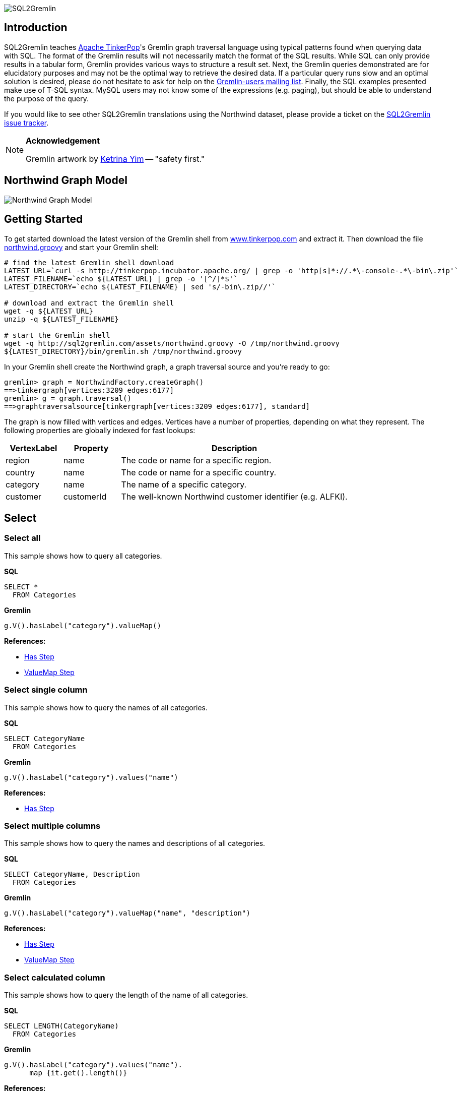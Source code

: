 image::images/sql2gremlin.png[SQL2Gremlin]

== Introduction

SQL2Gremlin teaches http://www.tinkerpop.com/[Apache TinkerPop]'s Gremlin graph traversal language using typical patterns found when querying data with SQL. The format of the Gremlin results will not necessarily match the format of the SQL results. While SQL can only provide results in a tabular form, Gremlin provides various ways to structure a result set. Next, the Gremlin queries demonstrated are for elucidatory purposes and may not be the optimal way to retrieve the desired data. If a particular query runs slow and an optimal solution is desired, please do not hesitate to ask for help on the https://groups.google.com/forum/#!forum/gremlin-users[Gremlin-users mailing list]. Finally, the SQL examples presented make use of T-SQL syntax. MySQL users may not know some of the expressions (e.g. paging), but should be able to understand the purpose of the query. 

If you would like to see other SQL2Gremlin translations using the Northwind dataset, please provide a ticket on the https://github.com/dkuppitz/sql2gremlin/issues[SQL2Gremlin issue tracker].

[NOTE]
====
*Acknowledgement*

Gremlin artwork by http://ketrinadrawsalot.tumblr.com/[Ketrina Yim] -- "safety first."
====

== Northwind Graph Model

image::images/model.png[Northwind Graph Model]

== Getting Started

To get started download the latest version of the Gremlin shell from http://www.tinkerpop.com[www.tinkerpop.com] and extract it. Then download the file http://sql2gremlin.com/assets/northwind.groovy[northwind.groovy] and start your Gremlin shell:

[source,bash]
----
# find the latest Gremlin shell download
LATEST_URL=`curl -s http://tinkerpop.incubator.apache.org/ | grep -o 'http[s]*://.*\-console-.*\-bin\.zip'`
LATEST_FILENAME=`echo ${LATEST_URL} | grep -o '[^/]*$'`
LATEST_DIRECTORY=`echo ${LATEST_FILENAME} | sed 's/-bin\.zip//'`

# download and extract the Gremlin shell
wget -q ${LATEST_URL}
unzip -q ${LATEST_FILENAME}

# start the Gremlin shell
wget -q http://sql2gremlin.com/assets/northwind.groovy -O /tmp/northwind.groovy
${LATEST_DIRECTORY}/bin/gremlin.sh /tmp/northwind.groovy
----

In your Gremlin shell create the Northwind graph, a graph traversal source and you're ready to go:

[source,text]
----
gremlin> graph = NorthwindFactory.createGraph()
==>tinkergraph[vertices:3209 edges:6177]
gremlin> g = graph.traversal()
==>graphtraversalsource[tinkergraph[vertices:3209 edges:6177], standard]
----

The graph is now filled with vertices and edges. Vertices have a number of properties, depending on what they represent. The following properties are globally indexed for fast lookups:

[cols="1,1,4",options="header"]
|====
| VertexLabel | Property     | Description
| +region+    | +name+       | The code or name for a specific region.
| +country+   | +name+       | The code or name for a specific country.
| +category+  | +name+       | The name of a specific category.
| +customer+  | +customerId+ | The well-known Northwind customer identifier (e.g. ALFKI).
|====

== Select

=== Select all

This sample shows how to query all categories.

*SQL*
[source,sql]
----
SELECT *
  FROM Categories
----

*Gremlin*
[gremlin-groovy]
----
g.V().hasLabel("category").valueMap()
----

*References:*

* http://tinkerpop.incubator.apache.org/docs/3.0.1-incubating/#has-step[Has Step]
* http://tinkerpop.incubator.apache.org/docs/3.0.1-incubating/#valuemap-step[ValueMap Step]

=== Select single column

This sample shows how to query the names of all categories.

*SQL*
[source,sql]
----
SELECT CategoryName
  FROM Categories
----

*Gremlin*
[gremlin-groovy]
----
g.V().hasLabel("category").values("name")
----

*References:*

* http://tinkerpop.incubator.apache.org/docs/3.0.1-incubating/#has-step[Has Step]

=== Select multiple columns

This sample shows how to query the names and descriptions of all categories.

*SQL*
[source,sql]
----
SELECT CategoryName, Description
  FROM Categories
----

*Gremlin*
[gremlin-groovy]
----
g.V().hasLabel("category").valueMap("name", "description")
----

*References:*

* http://tinkerpop.incubator.apache.org/docs/3.0.1-incubating/#has-step[Has Step]
* http://tinkerpop.incubator.apache.org/docs/3.0.1-incubating/#valuemap-step[ValueMap Step]

=== Select calculated column

This sample shows how to query the length of the name of all categories.

*SQL*
[source,sql]
----
SELECT LENGTH(CategoryName)
  FROM Categories
----

*Gremlin*
[gremlin-groovy]
----
g.V().hasLabel("category").values("name").
      map {it.get().length()}
----

*References:*

* http://tinkerpop.incubator.apache.org/docs/3.0.1-incubating/#has-step[Has Step]
* http://tinkerpop.incubator.apache.org/docs/3.0.1-incubating/#lambda-steps[Lambda Steps]
* http://docs.oracle.com/javase/8/docs/api/java/lang/String.html#length--[String::length()]

=== Select distinct values

This sample shows how to query all distinct lengths of category names.

*SQL*
[source,sql]
----
SELECT DISTINCT LENGTH(CategoryName)
  FROM Categories
----

*Gremlin*
[gremlin-groovy]
----
g.V().hasLabel("category").values("name").
      map {it.get().length()}.dedup()
----

*References:*

* http://tinkerpop.incubator.apache.org/docs/3.0.1-incubating/#dedup-step[Dedup Step]
* http://tinkerpop.incubator.apache.org/docs/3.0.1-incubating/#has-step[Has Step]
* http://tinkerpop.incubator.apache.org/docs/3.0.1-incubating/#lambda-steps[Lambda Steps]
* http://docs.oracle.com/javase/8/docs/api/java/lang/String.html#length--[String::length()]

=== Select scalar value

This sample shows how to query the length of the longest category name.

*SQL*
[source,sql]
----
SELECT MAX(LENGTH(CategoryName))
  FROM Categories
----

*Gremlin*
[gremlin-groovy]
----
g.V().hasLabel("category").values("name").
      map {it.get().length()}.max()
----

*References:*

* http://tinkerpop.incubator.apache.org/docs/3.0.1-incubating/#has-step[Has Step]
* http://tinkerpop.incubator.apache.org/docs/3.0.1-incubating/#lambda-steps[Lambda Steps]
* http://tinkerpop.incubator.apache.org/docs/3.0.1-incubating/#max-step[Max Step]
* http://docs.oracle.com/javase/8/docs/api/java/lang/String.html#length--[String::length()]

== Filtering

=== Filter by equality

This sample shows how to query all products having no unit in stock.

*SQL*
[source,sql]
----
SELECT ProductName, UnitsInStock
  FROM Products
 WHERE UnitsInStock = 0
----

*Gremlin*
[gremlin-groovy]
----
g.V().has("product", "unitsInStock", 0).valueMap("name", "unitsInStock")
----

*References:*

* http://tinkerpop.incubator.apache.org/docs/3.0.1-incubating/#has-step[Has Step]
* http://tinkerpop.incubator.apache.org/docs/3.0.1-incubating/#valuemap-step[ValueMap Step]

=== Filter by inequality

This sample shows how to query all products with a unit price not exceeding 10.

*SQL*
[source,sql]
----
SELECT ProductName, UnitsOnOrder
  FROM Products
 WHERE NOT(UnitsOnOrder = 0)
----

*Gremlin*
[gremlin-groovy]
----
g.V().has("product", "unitsOnOrder", neq(0)).
      valueMap("name", "unitsOnOrder")
----

*References:*

* http://tinkerpop.incubator.apache.org/docs/3.0.1-incubating/#has-step[Has Step]
* http://tinkerpop.incubator.apache.org/docs/3.0.1-incubating/#valuemap-step[ValueMap Step]
* http://tinkerpop.incubator.apache.org/docs/3.0.1-incubating/#a-note-on-predicates[A Note on Predicates]

=== Filter by value range

This sample shows how to query all products with a minimum price of 5 and maximum price below 10.

*SQL*
[source,sql]
----
SELECT ProductName, UnitPrice
  FROM Products
 WHERE UnitPrice >= 5 AND UnitPrice < 10
----

*Gremlin*
[gremlin-groovy]
----
g.V().has("product", "unitPrice", between(5f, 10f)).
      valueMap("name", "unitPrice")
----

*References:*

* http://tinkerpop.incubator.apache.org/docs/3.0.1-incubating/#has-step[Has Step]
* http://tinkerpop.incubator.apache.org/docs/3.0.1-incubating/#valuemap-step[ValueMap Step]
* http://tinkerpop.incubator.apache.org/docs/3.0.1-incubating/#a-note-on-predicates[A Note on Predicates]

=== Multiple filter conditions

This sample shows how to query all discontinued products that are still not out of stock.

*SQL*
[source,sql]
----
SELECT ProductName, UnitsInStock
  FROM Products
 WHERE Discontinued = 1
   AND UnitsInStock <> 0
----

*Gremlin*
[gremlin-groovy]
----
g.V().has("product", "discontinued", true).has("unitsInStock", neq(0)).
     valueMap("name", "unitsInStock")
----

*References:*

* http://tinkerpop.incubator.apache.org/docs/3.0.1-incubating/#has-step[Has Step]
* http://tinkerpop.incubator.apache.org/docs/3.0.1-incubating/#valuemap-step[ValueMap Step]
* http://tinkerpop.incubator.apache.org/docs/3.0.1-incubating/#a-note-on-predicates[A Note on Predicates]

== Ordering

=== Order by value ascending

This sample shows how to query all products ordered by unit price.

*SQL*
[source,sql]
----
  SELECT ProductName, UnitPrice
    FROM Products
ORDER BY UnitPrice ASC
----

*Gremlin*
[gremlin-groovy]
----
g.V().hasLabel("product").order().by("unitPrice", incr).
      valueMap("name", "unitPrice")
----

*References:*

* http://tinkerpop.incubator.apache.org/docs/3.0.1-incubating/#has-step[Has Step]
* http://tinkerpop.incubator.apache.org/docs/3.0.1-incubating/#order-step[Order Step]
* http://tinkerpop.incubator.apache.org/docs/3.0.1-incubating/#valuemap-step[ValueMap Step]

=== Order by value descending

This sample shows how to query all products ordered by descending unit price.

*SQL*
[source,sql]
----
  SELECT ProductName, UnitPrice
    FROM Products
ORDER BY UnitPrice DESC
----

*Gremlin*
[gremlin-groovy]
----
g.V().hasLabel("product").order().by("unitPrice", decr).
      valueMap("name", "unitPrice")
----

*References:*

* http://tinkerpop.incubator.apache.org/docs/3.0.1-incubating/#has-step[Has Step]
* http://tinkerpop.incubator.apache.org/docs/3.0.1-incubating/#order-step[Order Step]
* http://tinkerpop.incubator.apache.org/docs/3.0.1-incubating/#valuemap-step[ValueMap Step]

== Paging

=== Limit number of results

This sample shows how to query the first 5 products ordered by unit price.

*SQL*
[source,sql]
----
  SELECT TOP (5) ProductName, UnitPrice
    FROM Products
ORDER BY UnitPrice
----

*Gremlin*
[gremlin-groovy]
----
g.V().hasLabel("product").order().by("unitPrice", incr).limit(5).
      valueMap("name", "unitPrice")
----

*References:*

* http://tinkerpop.incubator.apache.org/docs/3.0.1-incubating/#has-step[Has Step]
* http://tinkerpop.incubator.apache.org/docs/3.0.1-incubating/#limit-step[Limit Step]
* http://tinkerpop.incubator.apache.org/docs/3.0.1-incubating/#order-step[Order Step]
* http://tinkerpop.incubator.apache.org/docs/3.0.1-incubating/#valuemap-step[ValueMap Step]

=== Paged result set

This sample shows how to query the next 5 products (page 2) ordered by unit price.

*SQL*
[source,sql]
----
   SELECT Products.ProductName, Products.UnitPrice
     FROM (SELECT ROW_NUMBER()
                    OVER (
                      ORDER BY UnitPrice) AS [ROW_NUMBER],
                  ProductID
             FROM Products) AS SortedProducts
       INNER JOIN Products
               ON Products.ProductID = SortedProducts.ProductID
    WHERE [ROW_NUMBER] BETWEEN 6 AND 10
 ORDER BY [ROW_NUMBER]
----

*Gremlin*
[gremlin-groovy]
----
g.V().hasLabel("product").order().by("unitPrice", incr).range(5, 10).
      valueMap("name", "unitPrice")
----

*References:*

* http://tinkerpop.incubator.apache.org/docs/3.0.1-incubating/#has-step[Has Step]
* http://tinkerpop.incubator.apache.org/docs/3.0.1-incubating/#range-step[Range Step]
* http://tinkerpop.incubator.apache.org/docs/3.0.1-incubating/#order-step[Order Step]
* http://tinkerpop.incubator.apache.org/docs/3.0.1-incubating/#valuemap-step[ValueMap Step]

== Grouping

=== Group by value

This sample shows how to determine the most used unit price.

*SQL*
[source,sql]
----
  SELECT TOP(1) UnitPrice
    FROM (SELECT Products.UnitPrice,
                 COUNT(*) AS [Count]
            FROM Products
        GROUP BY Products.UnitPrice) AS T
ORDER BY [Count] DESC
----

*Gremlin*
[gremlin-groovy]
----
g.V().hasLabel("product").groupCount().by("unitPrice").
      order(local).by(valueDecr).mapKeys().limit(1)
----

*References:*

* http://tinkerpop.incubator.apache.org/docs/3.0.1-incubating/#has-step[Has Step]
* http://tinkerpop.incubator.apache.org/docs/3.0.1-incubating/#groupcount-step[GroupCount Step]
* http://tinkerpop.incubator.apache.org/docs/3.0.1-incubating/#limit-step[Limit Step]
* http://tinkerpop.incubator.apache.org/docs/3.0.1-incubating/#mapkeys-step[MapKeys Step]
* http://tinkerpop.incubator.apache.org/docs/3.0.1-incubating/#order-step[Order Step]
* http://tinkerpop.incubator.apache.org/docs/3.0.1-incubating/#valuemap-step[ValueMap Step]

== Joining

=== Inner join

This sample shows how to query all products from a specific category.

*SQL*
[source,sql]
----
    SELECT Products.ProductName
      FROM Products
INNER JOIN Categories
        ON Categories.CategoryID = Products.CategoryID
     WHERE Categories.CategoryName = 'Beverages'
----

*Gremlin*
[gremlin-groovy]
----
g.V().has("name","Beverages").in("inCategory").values("name")
----

*References:*

* http://tinkerpop.incubator.apache.org/docs/3.0.1-incubating/#has-step[Has Step]
* http://tinkerpop.incubator.apache.org/docs/3.0.1-incubating/#vertex-steps[Vertex Steps]

=== Left join

This sample shows how to count the number of orders for each customer.

*SQL*
[source,sql]
----
    SELECT Customers.CustomerID, COUNT(Orders.OrderID)
      FROM Customers
 LEFT JOIN Orders
        ON Orders.CustomerID = Customers.CustomerID
  GROUP BY Customers.CustomerID
----

*Gremlin*
[gremlin-groovy]
----
g.V().hasLabel("customer").match(
  __.as("c").values("customerId").as("customerId"),
  __.as("c").out("ordered").count().as("orders")
).select("customerId", "orders")
----

*References:*

* http://tinkerpop.incubator.apache.org/docs/3.0.1-incubating/#as-step[As Step]
* http://tinkerpop.incubator.apache.org/docs/3.0.1-incubating/#count-step[Count Step]
* http://tinkerpop.incubator.apache.org/docs/3.0.1-incubating/#has-step[Has Step]
* http://tinkerpop.incubator.apache.org/docs/3.0.1-incubating/#match-step[Match Step]
* http://tinkerpop.incubator.apache.org/docs/3.0.1-incubating/#select-step[Select Step]
* http://tinkerpop.incubator.apache.org/docs/3.0.1-incubating/#vertex-steps[Vertex Steps]

== Miscellaneous

=== Concatenate

This sample shows how to concatenate two result sets (customers whos company name starts with 'A' and customers whos company name starts with 'E').

*SQL*
[source,sql]
----
SELECT [customer].[CompanyName]
  FROM [Customers] AS [customer]
 WHERE [customer].[CompanyName] LIKE 'A%'
 UNION ALL
SELECT [customer].[CompanyName]
  FROM [Customers] AS [customer]
 WHERE [customer].[CompanyName] LIKE 'E%'
----

*Gremlin*
[gremlin-groovy]
----
g.V().hasLabel("customer").union(
  filter {it.get().value("company")[0] == "A"},
  filter {it.get().value("company")[0] == "E"}).values("company")
----

*References:*

* http://tinkerpop.incubator.apache.org/docs/3.0.1-incubating/#has-step[Has Step]
* http://tinkerpop.incubator.apache.org/docs/3.0.1-incubating/#lambda-steps[Lambda Steps]
* http://tinkerpop.incubator.apache.org/docs/3.0.1-incubating/#union-step[Union Step]

=== Create, Update and Delete

This sample shows how to create new vertices and edges, how to update them and finally how to delete them.

*SQL*
[source,sql]
----
INSERT INTO [Categories] ([CategoryName], [Description])
     VALUES (N'Merchandising', N'Cool products to promote Gremlin')

INSERT INTO [Products] ([ProductName], [CategoryID])
     SELECT TOP (1) N'Red Gremlin Jacket', [CategoryID]
       FROM [Categories]
      WHERE [CategoryName] = N'Merchandising'

UPDATE [Products]
   SET [Products].[ProductName] = N'Green Gremlin Jacket'
 WHERE [Products].[ProductName] = N'Red Gremlin Jacket'

DELETE FROM [Products]
 WHERE [Products].[ProductName] = N'Green Gremlin Jacket'

DELETE FROM [Categories]
 WHERE [Categories].[CategoryName] = N'Merchandising'
----

*Gremlin*
[gremlin-groovy]
----
c = graph.addVertex(label, "category",
          "name", "Merchandising",
          "description", "Cool products to promote Gremlin")

p = graph.addVertex(label, "product",
          "ame", "Red Gremlin Jacket")

p.addEdge("inCategory", c)

g.V().has("product", "name", "Red Gremlin Jacket").
      property("name", "Green Gremlin Jacket").iterate()

p.remove()
g.V().has("category", "name", "Merchandising").drop()
----

*References:*

* http://tinkerpop.incubator.apache.org/docs/3.0.1-incubating/#_mutating_the_graph[Mutating the Graph]
* http://tinkerpop.incubator.apache.org/docs/3.0.1-incubating/#has-step[Has Step]
* http://tinkerpop.incubator.apache.org/docs/3.0.1-incubating/#drop-step[Drop Step]

== CTE

=== Recursive query

This sample shows how to query all employees, their supervisors and their hierarchy level depending on where the employee is located in the supervisor chain.

*SQL*
[source,sql]
----
WITH EmployeeHierarchy (EmployeeID,
                        LastName,
                        FirstName,
                        ReportsTo,
                        HierarchyLevel) AS
(
    SELECT EmployeeID
         , LastName
         , FirstName
         , ReportsTo
         , 1 as HierarchyLevel
      FROM Employees
     WHERE ReportsTo IS NULL

     UNION ALL

    SELECT e.EmployeeID
         , e.LastName
         , e.FirstName
         , e.ReportsTo
         , eh.HierarchyLevel + 1 AS HierarchyLevel
      FROM Employees e
INNER JOIN EmployeeHierarchy eh
        ON e.ReportsTo = eh.EmployeeID
)
  SELECT *
    FROM EmployeeHierarchy
ORDER BY HierarchyLevel, LastName, FirstName
----

*Gremlin* (hierarchical)
[gremlin-groovy]
----
g.V().hasLabel("employee").where(__.not(out("reportsTo"))).
      repeat(__.in("reportsTo")).emit().tree().by(map {
        def employee = it.get()
        employee.value("firstName") + " " + employee.value("lastName")
      }).next()
----

You can also produce the same tabular result that's produced by SQL.

*Gremlin* (tabular)
[gremlin-groovy]
----
g.V().hasLabel("employee").where(__.not(out("reportsTo"))).
      repeat(__.as("reportsTo").in("reportsTo").as("employee")).emit().
      select(last, "reportsTo", "employee").by(map {
        def employee = it.get()
        employee.value("firstName") + " " + employee.value("lastName")
      })
----

*References:*

* http://tinkerpop.incubator.apache.org/docs/3.0.1-incubating/#as-step[As Step]
* http://tinkerpop.incubator.apache.org/docs/3.0.1-incubating/#has-step[Has Step]
* http://tinkerpop.incubator.apache.org/docs/3.0.1-incubating/#lambda-steps[Lambda Steps]
* http://tinkerpop.incubator.apache.org/docs/3.0.1-incubating/#repeat-step[Repeat Step]
* http://tinkerpop.incubator.apache.org/docs/3.0.1-incubating/#select-step[Select Step]
* http://tinkerpop.incubator.apache.org/docs/3.0.1-incubating/#vertex-steps[Vertex Steps]
* http://tinkerpop.incubator.apache.org/docs/3.0.1-incubating/#tree-step[Tree Step]
* http://tinkerpop.incubator.apache.org/docs/3.0.1-incubating/#where-step[Where Step]

== Complex

=== Pivots

This sample shows how to determine the average total order value per month for each customer.

*SQL*
[source,sql]
----
    SELECT Customers.CompanyName,
           COALESCE([1], 0)  AS [Jan],
           COALESCE([2], 0)  AS [Feb],
           COALESCE([3], 0)  AS [Mar],
           COALESCE([4], 0)  AS [Apr],
           COALESCE([5], 0)  AS [May],
           COALESCE([6], 0)  AS [Jun],
           COALESCE([7], 0)  AS [Jul],
           COALESCE([8], 0)  AS [Aug],
           COALESCE([9], 0)  AS [Sep],
           COALESCE([10], 0) AS [Oct],
           COALESCE([11], 0) AS [Nov],
           COALESCE([12], 0) AS [Dec]
      FROM (SELECT Orders.CustomerID,
                   MONTH(Orders.OrderDate)                                   AS [Month],
                   SUM([Order Details].UnitPrice * [Order Details].Quantity) AS Total
              FROM Orders
        INNER JOIN [Order Details]
                ON [Order Details].OrderID = Orders.OrderID
          GROUP BY Orders.CustomerID,
                   MONTH(Orders.OrderDate)) o
     PIVOT (AVG(Total) FOR [Month] IN ([1],
                                       [2],
                                       [3],
                                       [4],
                                       [5],
                                       [6],
                                       [7],
                                       [8],
                                       [9],
                                       [10],
                                       [11],
                                       [12])) AS [Pivot]
INNER JOIN Customers
        ON Customers.CustomerID = [Pivot].CustomerID
  ORDER BY Customers.CompanyName
----

*Gremlin*
[gremlin-groovy]
----
months = new java.text.DateFormatSymbols().getShortMonths().toList(); []
monthMap = (0..11).collectEntries {[months[it], []]}; []
rowTotal = {it.get().value("unitPrice") * it.get().value("quantity")}; []

g.V().hasLabel("customer").order().by("customerId", incr).
  where(out("ordered")).as("customer").
  map {
    g.withSideEffect("m", monthMap.clone()).V(it.get()).out("ordered").
      group("m").by {months[new Date(it.value("orderDate")).getMonth()]}.
                 by(out('contains').map(rowTotal).sum()).
                 by(sum(local)).cap("m").next().sort {months.indexOf(it.key)}
  }.as("totals").select("customer", "totals").by(id).by()
----

*References:*

* http://tinkerpop.incubator.apache.org/docs/3.0.1-incubating/#as-step[As Step]
* http://tinkerpop.incubator.apache.org/docs/3.0.1-incubating/#group-step[Group Step]
* http://tinkerpop.incubator.apache.org/docs/3.0.1-incubating/#has-step[Has Step]
* http://tinkerpop.incubator.apache.org/docs/3.0.1-incubating/#order-step[Order Step]
* http://tinkerpop.incubator.apache.org/docs/3.0.1-incubating/#select-step[Select Step]
* http://tinkerpop.incubator.apache.org/docs/3.0.1-incubating/#sum-step[Sum Step]
* http://tinkerpop.incubator.apache.org/docs/3.0.1-incubating/#where-step[Where Step]
* http://tinkerpop.incubator.apache.org/docs/3.0.1-incubating/#vertex-steps[Vertex Steps]
* http://mrhaki.blogspot.de/2011/09/groovy-goodness-transform-collection-to.html[Transform Collection to a Map with collectEntries]
* http://docs.oracle.com/javase/8/docs/api/java/text/DateFormatSymbols.html#getShortMonths--[DateFormatSymbols::getShortMonths()]

=== Recommendation

This sample shows how to recommend 5 products for a specific customer. The products are chosen as follows:

* determine what the customer has already ordered
* determine who else ordered the same products
* determine what others also ordered
* determine products which were not already ordered by the initial customer, but ordered by the others
* rank products by occurence in other orders

*SQL*
[source,sql]
----
  SELECT TOP (5) [t14].[ProductName]
    FROM (SELECT COUNT(*) AS [value],
                 [t13].[ProductName]
            FROM [customers] AS [t0]
     CROSS APPLY (SELECT [t9].[ProductName]
                    FROM [orders] AS [t1]
              CROSS JOIN [order details] AS [t2]
              INNER JOIN [products] AS [t3]
                      ON [t3].[ProductID] = [t2].[ProductID]
              CROSS JOIN [order details] AS [t4]
              INNER JOIN [orders] AS [t5]
                      ON [t5].[OrderID] = [t4].[OrderID]
               LEFT JOIN [customers] AS [t6]
                      ON [t6].[CustomerID] = [t5].[CustomerID]
              CROSS JOIN ([orders] AS [t7]
                          CROSS JOIN [order details] AS [t8]
                          INNER JOIN [products] AS [t9]
                                  ON [t9].[ProductID] = [t8].[ProductID])
                   WHERE NOT EXISTS(SELECT NULL AS [EMPTY]
                                      FROM [orders] AS [t10]
                                CROSS JOIN [order details] AS [t11]
                                INNER JOIN [products] AS [t12]
                                        ON [t12].[ProductID] = [t11].[ProductID]
                                     WHERE [t9].[ProductID] = [t12].[ProductID]
                                       AND [t10].[CustomerID] = [t0].[CustomerID]
                                       AND [t11].[OrderID] = [t10].[OrderID])
                     AND [t6].[CustomerID] <> [t0].[CustomerID]
                     AND [t1].[CustomerID] = [t0].[CustomerID]
                     AND [t2].[OrderID] = [t1].[OrderID]
                     AND [t4].[ProductID] = [t3].[ProductID]
                     AND [t7].[CustomerID] = [t6].[CustomerID]
                     AND [t8].[OrderID] = [t7].[OrderID]) AS [t13]
           WHERE [t0].[CustomerID] = N'ALFKI'
        GROUP BY [t13].[ProductName]) AS [t14]
ORDER BY [t14].[value] DESC
----

*Gremlin*
[gremlin-groovy]
----
g.V().has("customerId", "ALFKI").as("customer").
      out("ordered").out("contains").out("is").aggregate("products").
      in("is").in("contains").in("ordered").where(neq("customer")).
      out("ordered").out("contains").out("is").where(without("products")).
      groupCount().order(local).by(valueDecr).mapKeys().limit(5).
      values("name")
----

*References:*

* http://tinkerpop.incubator.apache.org/docs/3.0.1-incubating/#aggregate-step[Aggregate Step]
* http://tinkerpop.incubator.apache.org/docs/3.0.1-incubating/#as-step[As Step]
* http://tinkerpop.incubator.apache.org/docs/3.0.1-incubating/#groupcount-step[GroupCount Step]
* http://tinkerpop.incubator.apache.org/docs/3.0.1-incubating/#has-step[Has Step]
* http://tinkerpop.incubator.apache.org/docs/3.0.1-incubating/#limit-step[Limit Step]
* http://tinkerpop.incubator.apache.org/docs/3.0.1-incubating/#mapkeys-step[MapKeys Step]
* http://tinkerpop.incubator.apache.org/docs/3.0.1-incubating/#order-step[Order Step]
* http://tinkerpop.incubator.apache.org/docs/3.0.1-incubating/#vertex-steps[Vertex Steps]
* http://tinkerpop.incubator.apache.org/docs/3.0.1-incubating/#where-step[Where Step]
* http://tinkerpop.incubator.apache.org/docs/3.0.1-incubating/#a-note-on-predicates[A Note on Predicates]
